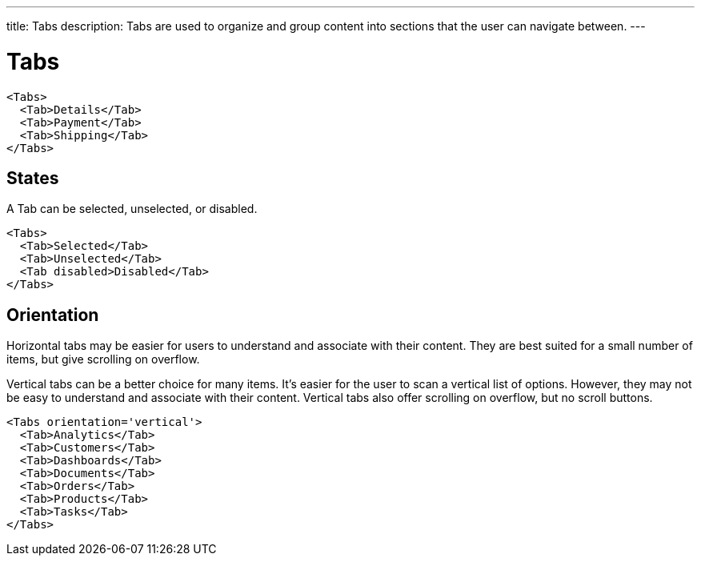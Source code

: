---
title: Tabs
description: Tabs are used to organize and group content into sections that the user can navigate between.
---

= Tabs

[source,jsx]
----
<Tabs>
  <Tab>Details</Tab>
  <Tab>Payment</Tab>
  <Tab>Shipping</Tab>
</Tabs>
----

== States

A Tab can be selected, unselected, or disabled.

[source,jsx]
----
<Tabs>
  <Tab>Selected</Tab>
  <Tab>Unselected</Tab>
  <Tab disabled>Disabled</Tab>
</Tabs>
----

== Orientation

Horizontal tabs may be easier for users to understand and associate with their content. They are best suited for a small number of items, but give scrolling on overflow.

Vertical tabs can be a better choice for many items. It’s easier for the user to scan a vertical list of options. However, they may not be easy to understand and associate with their content. Vertical tabs also offer scrolling on overflow, but no scroll buttons.

[source,jsx]
----
<Tabs orientation='vertical'>
  <Tab>Analytics</Tab>
  <Tab>Customers</Tab>
  <Tab>Dashboards</Tab>
  <Tab>Documents</Tab>
  <Tab>Orders</Tab>
  <Tab>Products</Tab>
  <Tab>Tasks</Tab>
</Tabs>
----
